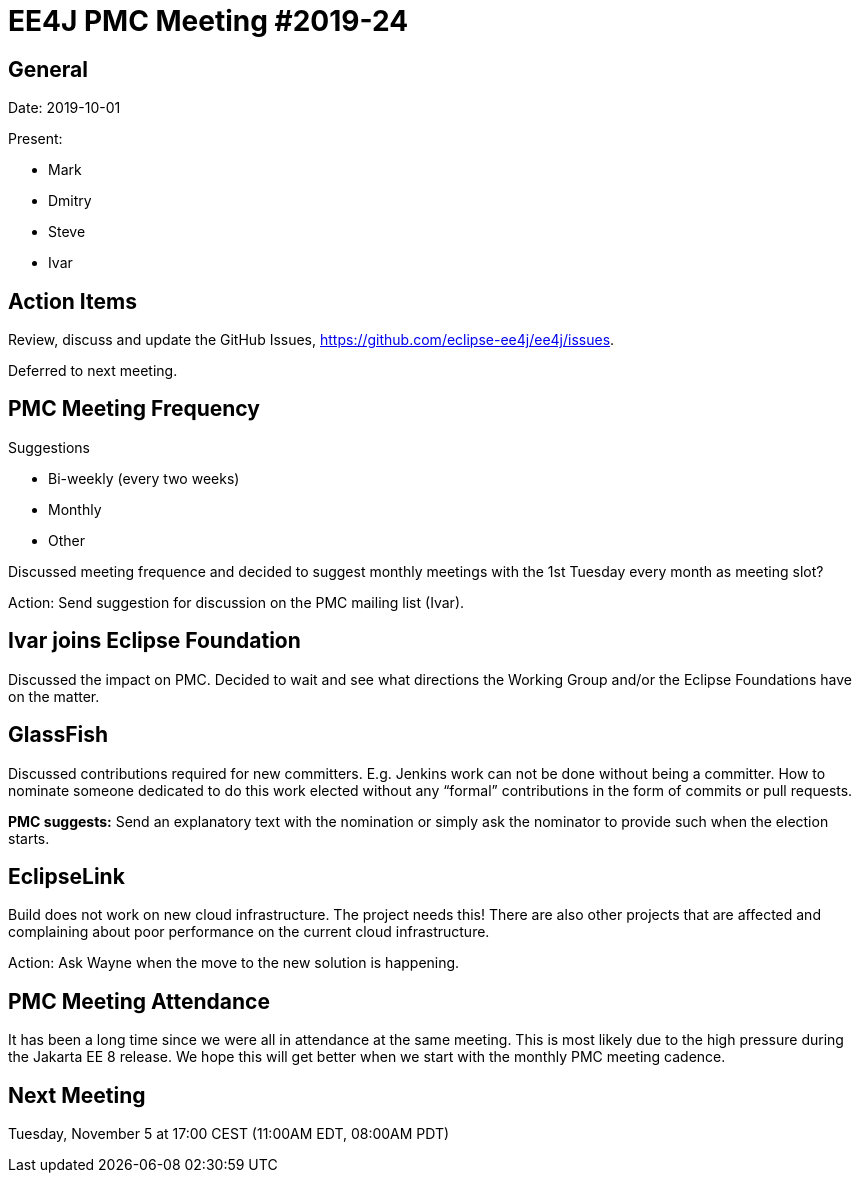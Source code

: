 = EE4J PMC Meeting #2019-24

== General

Date: 2019-10-01

Present:

* Mark
* Dmitry
* Steve
* Ivar

== Action Items

Review, discuss and update the GitHub Issues, https://github.com/eclipse-ee4j/ee4j/issues.

Deferred to next meeting.

== PMC Meeting Frequency

.Suggestions
* Bi-weekly (every two weeks)
* Monthly
* Other

Discussed meeting frequence and decided to suggest monthly meetings with the 1st Tuesday every month as meeting slot? 

Action: Send suggestion for discussion on the PMC mailing list (Ivar).

== Ivar joins Eclipse Foundation

Discussed the impact on PMC. Decided to wait and see what directions the Working Group and/or the Eclipse Foundations have on the matter.

== GlassFish

Discussed contributions required for new committers. 
E.g. Jenkins work can not be done without being a committer. 
How to nominate someone dedicated to do this work elected without any “formal” contributions in the form of commits or pull requests.

*PMC suggests:* Send an explanatory text with the nomination or simply ask the nominator to provide such when the election starts.

== EclipseLink

Build does not work on new cloud infrastructure. 
The project needs this! 
There are also other projects that are affected and complaining about poor performance on the current cloud infrastructure.

Action: Ask Wayne when the move to the new solution is happening. 

== PMC Meeting Attendance

It has been a long time since we were all in attendance at the same meeting. 
This is most likely due to the high pressure during the Jakarta EE 8 release. 
We hope this will get better when we start with the monthly PMC meeting cadence.

== Next Meeting

Tuesday, November 5 at 17:00 CEST (11:00AM EDT, 08:00AM PDT)